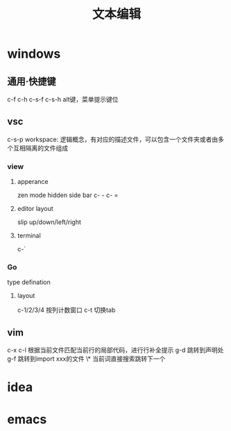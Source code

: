 ﻿#+TITLE: 文本编辑
#+STARTUP: indent
* windows
** 通用·快捷键
c-f
c-h
c-s-f
c-s-h
alt键，菜单提示键位
** vsc
c-s-p
workspace: 逻辑概念，有对应的描述文件，可以包含一个文件夹或者由多个互相隔离的文件组成
*** view
**** apperance
zen mode
hidden side bar
c- -
c- =
**** editor layout
slip up/down/left/right
**** terminal
c-`
*** Go
type defination
**** layout
c-1/2/3/4 按列计数窗口
c-t 切换tab
** vim
c-x c-l 根据当前文件匹配当前行的局部代码，进行行补全提示
g-d 跳转到声明处
g-f 跳转到import xxx的文件
\* 当前词直接搜索跳转下一个 
# 上一个
* idea
* emacs
